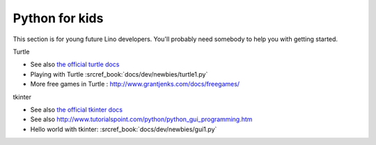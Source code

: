 .. _dev.kids:

===============
Python for kids
===============

This section is for young future Lino developers. You'll probably need somebody
to help you with getting started.

Turtle

- See also `the official turtle docs <https://docs.python.org/3.3/library/turtle.html>`__
- Playing with Turtle :srcref_book:`docs/dev/newbies/turtle1.py`
- More free games in Turtle : http://www.grantjenks.com/docs/freegames/

tkinter

- See also `the official tkinter docs <https://docs.python.org/3.3/library/tkinter.html>`__
- See also http://www.tutorialspoint.com/python/python_gui_programming.htm
- Hello world with tkinter: :srcref_book:`docs/dev/newbies/gui1.py`
